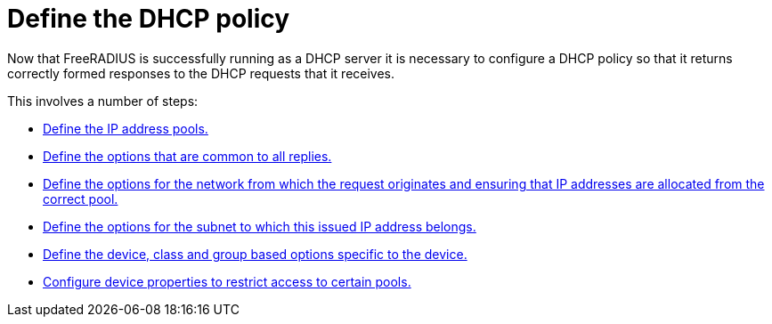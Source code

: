 = Define the DHCP policy

Now that FreeRADIUS is successfully running as a DHCP server it is necessary to
configure a DHCP policy so that it returns correctly formed responses to the DHCP requests that it receives.

This involves a number of steps:

  * xref:protocols/dhcp/policy_ippool_creation.adoc[Define the IP address pools.]
  * xref:protocols/dhcp/policy_common_options.adoc[Define the options that are common to all replies.]
  * xref:protocols/dhcp/policy_network_options.adoc[Define the options for the network from which the request originates and ensuring that IP addresses are allocated from the correct pool.]
  * xref:protocols/dhcp/policy_subnet_options.adoc[Define the options for the subnet to which this issued IP address belongs.]
  * xref:protocols/dhcp/policy_device_options.adoc[Define the device, class and group based options specific to the device.]
  * xref:protocols/dhcp/policy_ippool_access.adoc[Configure device properties to restrict access to certain pools.]
